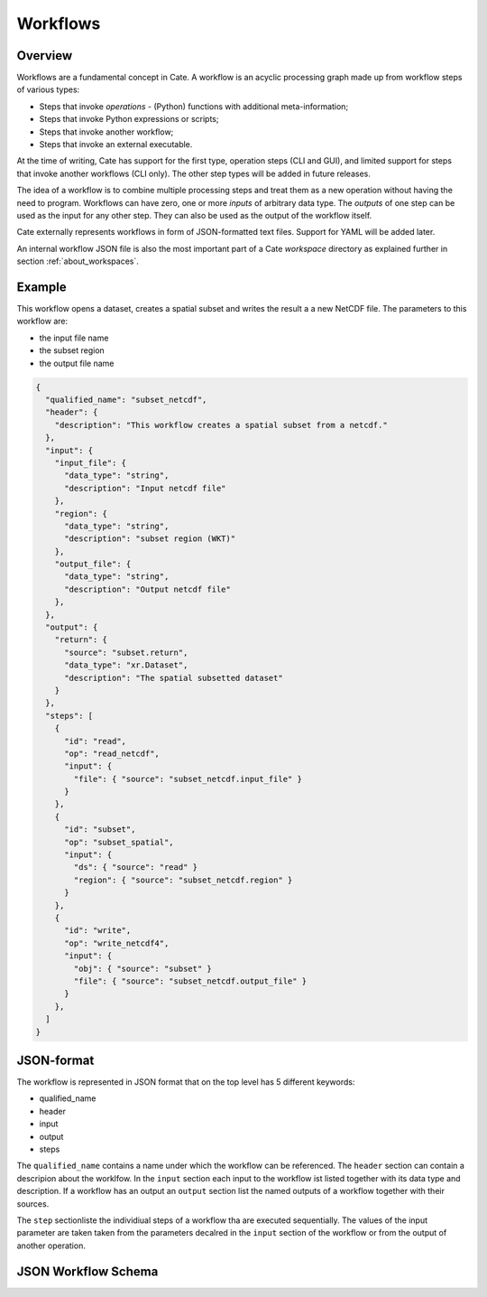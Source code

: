 =========
Workflows
=========

Overview
========

Workflows are a fundamental concept in Cate. A workflow is an acyclic processing graph made up from workflow steps
of various types:

* Steps that invoke *operations* - (Python) functions with additional meta-information;
* Steps that invoke Python expressions or scripts;
* Steps that invoke another workflow;
* Steps that invoke an external executable.

At the time of writing, Cate has support for the first type, operation steps (CLI and GUI), and limited support
for steps that invoke another workflows (CLI only). The other step types will be added in future releases.

The idea of a workflow is to combine multiple processing steps and treat them as a new operation
without having the need to program. Workflows can have zero, one or more *inputs* of arbitrary data type.
The *outputs* of one step can be used as the input for any other step.
They can also be used as the output of the workflow itself.

Cate externally represents workflows in form of JSON-formatted text files. Support for YAML will be added later.

An internal workflow JSON file is also the most important part of a Cate *workspace* directory as explained further
in section :ref:`about_workspaces`.

Example
=======

This workflow opens a dataset, creates a spatial subset and writes the result a a new NetCDF file.
The parameters to this workflow are:

* the input file name
* the subset region
* the output file name

.. code-block:: console

    {
      "qualified_name": "subset_netcdf",
      "header": {
        "description": "This workflow creates a spatial subset from a netcdf."
      },
      "input": {
        "input_file": {
          "data_type": "string",
          "description": "Input netcdf file"
        },
        "region": {
          "data_type": "string",
          "description": "subset region (WKT)"
        },
        "output_file": {
          "data_type": "string",
          "description": "Output netcdf file"
        },
      },
      "output": {
        "return": {
          "source": "subset.return",
          "data_type": "xr.Dataset",
          "description": "The spatial subsetted dataset"
        }
      },
      "steps": [
        {
          "id": "read",
          "op": "read_netcdf",
          "input": {
            "file": { "source": "subset_netcdf.input_file" }
          }
        },
        {
          "id": "subset",
          "op": "subset_spatial",
          "input": {
            "ds": { "source": "read" }
            "region": { "source": "subset_netcdf.region" }
          }
        },
        {
          "id": "write",
          "op": "write_netcdf4",
          "input": {
            "obj": { "source": "subset" }
            "file": { "source": "subset_netcdf.output_file" }
          }
        },
      ]
    }


JSON-format
===========

The workflow is represented in JSON format that on the top level has 5 different keywords:

* qualified_name
* header
* input
* output
* steps

The ``qualified_name`` contains a name under which the workflow can be referenced.
The ``header`` section can contain a descripion about the worklfow.
In the ``input`` section each input to the workflow ist listed together with its data type and description.
If a workflow has an output an ``output`` section list the named outputs of a workflow together with their sources.

The ``step`` sectionliste the individiual steps of a workflow tha are executed sequentially.
The values of the input parameter are taken taken from the parameters decalred in the ``input`` section of the workflow or
from the output of another operation.


JSON Workflow Schema
====================

